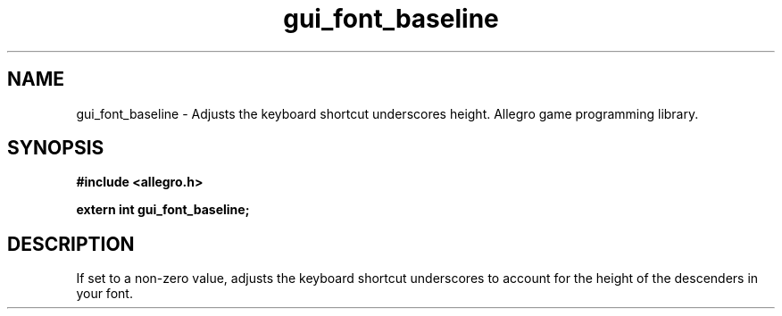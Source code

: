 .\" Generated by the Allegro makedoc utility
.TH gui_font_baseline 3 "version 4.4.3" "Allegro" "Allegro manual"
.SH NAME
gui_font_baseline \- Adjusts the keyboard shortcut underscores height. Allegro game programming library.\&
.SH SYNOPSIS
.B #include <allegro.h>

.sp
.B extern int gui_font_baseline;
.SH DESCRIPTION
If set to a non-zero value, adjusts the keyboard shortcut underscores to 
account for the height of the descenders in your font.

